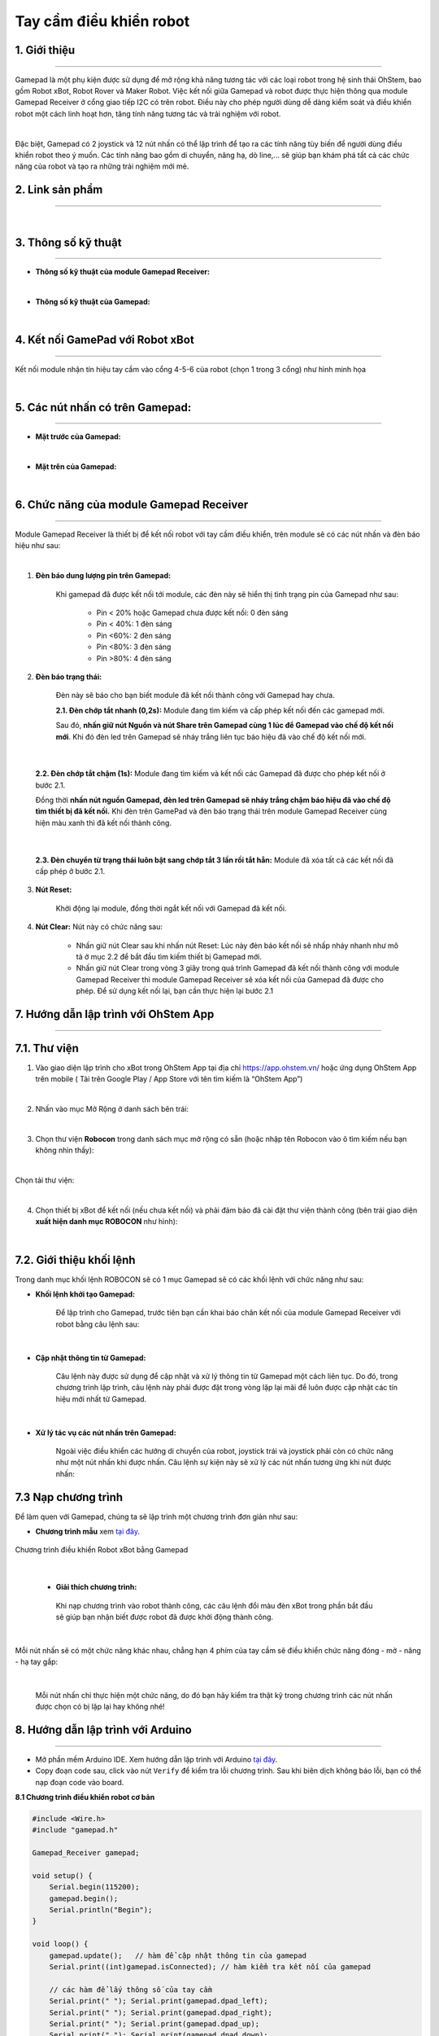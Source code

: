 **Tay cầm điều khiển robot**
===========

1. Giới thiệu
----
------------

Gamepad là một phụ kiện được sử dụng để mở rộng khả năng tương tác với các loại robot trong hệ sinh thái OhStem, bao gồm Robot xBot, Robot Rover và Maker Robot. Việc kết nối giữa Gamepad và robot được thực hiện thông qua module Gamepad Receiver ở cổng giao tiếp I2C có trên robot. Điều này cho phép người dùng dễ dàng kiểm soát và điều khiển robot một cách linh hoạt hơn, tăng tính năng tương tác và trải nghiệm với robot.

.. image:: images/gamepad.png
    :scale: 100%
    :align: center
|

Đặc biệt, Gamepad có 2 joystick và 12 nút nhấn có thể lập trình để tạo ra các tính năng tùy biến để người dùng điều khiển robot theo ý muốn. Các tính năng bao gồm di chuyển, nâng hạ, dò line,... sẽ giúp bạn khám phá tất cả các chức năng của robot và tạo ra những trải nghiệm mới mẻ.


**2. Link sản phẩm**
-----------
----------

..  image:: images/gio.png
    :alt: some image
    :target: https://shop.ohstem.vn/san-pham/tay-cam-dieu-khien-gamepad-v2
    :class: with-shadow
    :scale: 100%
    :align: center
|


3. Thông số kỹ thuật
----
-------

- **Thông số kỹ thuật của module Gamepad Receiver:**

.. image:: images/gamepad.1.png
    :scale: 70%
    :align: center
|

- **Thông số kỹ thuật của Gamepad:**

.. image:: images/gamepad.2.png
    :scale: 100%
    :align: center
|

4. Kết nối GamePad với Robot xBot
---------
--------- 

Kết nối module nhận tín hiệu tay cầm vào cổng 4-5-6 của robot (chọn 1 trong 3 cổng) như hình minh họa

.. image:: images/gamepad.2-2.png
    :scale: 100%
    :align: center
|


5. Các nút nhấn có trên Gamepad: 
---------
---------

- **Mặt trước của Gamepad:**

.. image:: images/gamepad.3.png
    :scale: 70%
    :align: center
|

- **Mặt trên của Gamepad:**

.. image:: images/gamepad.4.png
    :scale: 70%
    :align: center
|


6. Chức năng của module Gamepad Receiver
-----
---------

Module Gamepad Receiver là thiết bị để kết nối robot với tay cầm điều khiển, trên module sẽ có các nút nhấn và đèn báo hiệu như sau: 

.. image:: images/gamepad.5.png
    :scale: 100%
    :align: center
|

1. **Đèn báo dung lượng pin trên Gamepad:**

    Khi gamepad đã được kết nối tới module, các đèn này sẽ hiển thị tình trạng pin của Gamepad như sau:
        
        + Pin < 20% hoặc Gamepad chưa được kết nối: 0 đèn sáng
        + Pin < 40%: 1 đèn sáng
        + Pin <60%: 2 đèn sáng
        + Pin <80%: 3 đèn sáng
        + Pin >80%: 4 đèn sáng


2. **Đèn báo trạng thái:**

    Đèn này sẽ báo cho bạn biết module đã kết nối thành công với Gamepad hay chưa. 

    **2.1. Đèn chớp tắt nhanh (0,2s):** Module đang tìm kiếm và cấp phép kết nối đến các gamepad mới.
    
    Sau đó, **nhấn giữ nút Nguồn và nút Share trên Gamepad cùng 1 lúc để Gamepad vào chế độ kết nối mới**. Khi đó đèn led trên Gamepad sẽ nháy trắng liên tục báo hiệu đã vào chế độ kết nối mới.

.. image:: images/gamepad.6.png
    :scale: 80%
    :align: center
|

    **2.2. Đèn chớp tắt chậm (1s):** Module đang tìm kiếm và kết nối các Gamepad đã được cho phép kết nối ở bước 2.1. 
    
    Đồng thời **nhấn nút nguồn Gamepad, đèn led trên Gamepad sẽ nháy trắng chậm báo hiệu đã vào chế độ tìm thiết bị đã kết nối.** Khi đèn trên GamePad và đèn báo trạng thái trên module Gamepad Receiver cùng hiện màu xanh thì đã kết nối thành công.

.. image:: images/gamepad.7.png
    :scale: 80%
    :align: center
|

    **2.3. Đèn chuyển từ trạng thái luôn bật sang chớp tắt 3 lần rồi tắt hẳn:** Module đã xóa tất cả các kết nối đã cấp phép ở bước 2.1.

3. **Nút Reset:**

    Khởi động lại module, đồng thời ngắt kết nối với Gamepad đã kết nối.

4. **Nút Clear:** Nút này có chức năng sau:
    
    + Nhấn giữ nút Clear sau khi nhấn nút Reset: Lúc này đèn báo kết nối sẽ nhấp nháy nhanh như mô tả ở mục 2.2 để bắt đầu tìm kiếm thiết bị Gamepad mới.
    
    + Nhấn giữ nút Clear trong vòng 3 giây trong quá trình Gamepad đã kết nối thành công với module Gamepad Receiver thì module Gamepad Receiver sẽ xóa kết nối của Gamepad đã được cho phép. Để sử dụng kết nối lại, bạn cần thực hiện lại bước 2.1


7. Hướng dẫn lập trình với OhStem App 
-------
-------

7.1. **Thư viện**
-----------

1. Vào giao diện lập trình cho xBot trong OhStem App tại địa chỉ `<https://app.ohstem.vn/>`_ hoặc ứng dụng OhStem App trên mobile ( Tải trên Google Play / App Store với tên tìm kiếm là “OhStem App”)

.. image:: images/thu_vien.1.png
    :scale: 100%
    :align: center
|

2. Nhấn vào mục Mở Rộng ở danh sách bên trái: 

.. image:: images/thu_vien.2.png
    :scale: 100%
    :align: center
|

3. Chọn thư viện **Robocon** trong danh sách mục mở rộng có sẵn (hoặc nhập tên Robocon vào ô tìm kiếm nếu bạn không nhìn thấy): 

.. image:: images/robocon.png
    :scale: 80%
    :align: center
|

Chọn tải thư viện: 

.. image:: images/thu_vien.3.png
    :scale: 100%
    :align: center
|

4. Chọn thiết bị xBot để kết nối (nếu chưa kết nối) và phải đảm bảo đã cài đặt thư viện thành công (bên trái giao diện **xuất hiện danh mục ROBOCON** như hình):

.. image:: images/robocon.2.png
    :scale: 60%
    :align: center
|


7.2. **Giới thiệu khối lệnh**
----------

Trong danh mục khối lệnh ROBOCON sẽ có 1 mục Gamepad sẽ có các khối lệnh với chức năng như sau: 

- **Khối lệnh khởi tạo Gamepad:** 
    
    Để lập trình cho Gamepad, trước tiên bạn cần khai báo chân kết nối của module Gamepad Receiver với robot bằng câu lệnh sau: 

.. image:: images/gamepad.8.png
    :scale: 100%
    :align: center
|

- **Cập nhật thông tin từ Gamepad:** 

    Câu lệnh này được sử dụng để cập nhật và xử lý thông tin từ Gamepad một cách liên tục. Do đó, trong chương trình lập trình, câu lệnh này phải được đặt trong vòng lặp lại mãi để luôn được cập nhật các tín hiệu mới nhất từ Gamepad.

.. image:: images/gamepad.21.png
    :scale: 100%
    :align: center
|

- **Xử lý tác vụ các nút nhấn trên Gamepad:**

    Ngoài việc điều khiển các hướng di chuyển của robot, joystick trái và joystick phải còn có chức năng như một nút nhấn khi được nhấn. Câu lệnh sự kiện này sẽ xử lý các nút nhấn tương ứng khi nút được nhấn:

.. image:: images/gamepad.22.png
    :scale: 100%
    :align: center

7.3 **Nạp chương trình**
-------

Để làm quen với Gamepad, chúng ta sẽ lập trình một chương trình đơn giản như sau: 

+ **Chương trình mẫu** xem `tại đây <https://app.ohstem.vn/#!/share/xbot/2q3Vtg82vjzCz5qL79njmmRiPpF>`_. 

.. figure:: images/gamepad.23.png
    :scale: 100%
    :align: center

    Chương trình điều khiển Robot xBot bằng Gamepad
|    

    + **Giải thích chương trình:** 
    
     Khi nạp chương trình vào robot thành công, các câu lệnh đổi màu đèn xBot trong phần bắt đầu sẽ giúp bạn nhận biết được robot đã được khởi động thành công. 
    

.. image:: images/gamepad.24.png
    :scale: 100%
    :align: center
|

Mỗi nút nhấn sẽ có một chức năng khác nhau, chẳng hạn 4 phím của tay cầm sẽ điều khiển chức năng đóng - mở - nâng - hạ tay gắp:

.. image:: images/gamepad.25.png
    :scale: 100%
    :align: center
|

     Mỗi nút nhấn chỉ thực hiện một chức năng, do đó bạn hãy kiểm tra thật kỹ trong chương trình các nút nhấn được chọn có bị lặp lại hay không nhé!



8. Hướng dẫn lập trình với Arduino
--------
------------

- Mở phần mềm Arduino IDE. Xem hướng dẫn lập trình với Arduino `tại đây <https://docs.ohstem.vn/en/latest/module/cai-dat-arduino.html>`_. 

- Copy đoạn code sau, click vào nút ``Verify`` để kiểm tra lỗi chương trình. Sau khi biên dịch không báo lỗi, bạn có thể nạp đoạn code vào board. 


**8.1 Chương trình điều khiển robot cơ bản**


.. code-block:: guess

    #include <Wire.h>
    #include "gamepad.h"

    Gamepad_Receiver gamepad;

    void setup() {
        Serial.begin(115200);
        gamepad.begin();
        Serial.println("Begin");
    }

    void loop() {
        gamepad.update();   // hàm để cập nhật thông tin của gamepad
        Serial.print((int)gamepad.isConnected); // hàm kiểm tra kết nối của gamepad

        // các hàm để lấy thông số của tay cầm
        Serial.print(" "); Serial.print(gamepad.dpad_left);
        Serial.print(" "); Serial.print(gamepad.dpad_right);
        Serial.print(" "); Serial.print(gamepad.dpad_up);
        Serial.print(" "); Serial.print(gamepad.dpad_down);
        Serial.print(" "); Serial.print(gamepad.aLx);
        Serial.print(" "); Serial.print(gamepad.aLy);
        Serial.print(" "); Serial.print(gamepad.aRx);
        Serial.print(" "); Serial.print(gamepad.aRy);
        Serial.print(" "); Serial.print(gamepad.al2);
        Serial.print(" "); Serial.print(gamepad.ar2);
        Serial.print(" "); Serial.print(gamepad.a);
        Serial.print(" "); Serial.print(gamepad.b);
        Serial.print(" "); Serial.print(gamepad.x);
        Serial.print(" "); Serial.print(gamepad.y);
        Serial.print(" "); Serial.print(gamepad.l1);
        Serial.print(" "); Serial.print(gamepad.l2);
        Serial.print(" "); Serial.print(gamepad.r1);
        Serial.print(" "); Serial.print(gamepad.r2);
        Serial.print(" "); Serial.print(gamepad.sys);
        Serial.println();
        Serial.println((int)gamepad.readJoystick(0));  // hàm để định giá trị nhận được từ joystick (0 là trái, 1     là phải)
        Serial.println((int)gamepad.j_distance); // hàm trả về giá trị khoảng cách kéo của joystick
        Serial.println((int)gamepad.axis_x);  // khoảng cách theo trục x
        Serial.println((int)gamepad.axis_y);  // khoảng cách theo trục y
        Serial.println();
        delay(100);
    }

